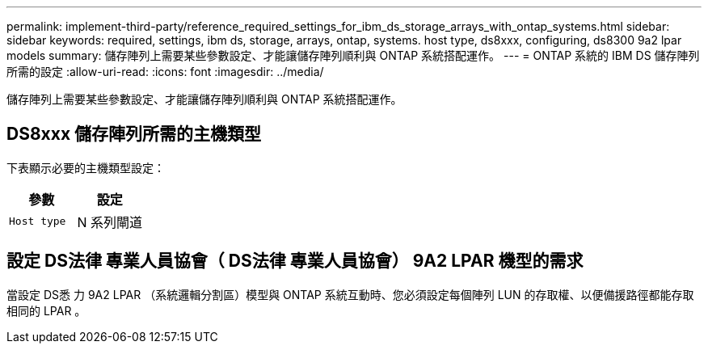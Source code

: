 ---
permalink: implement-third-party/reference_required_settings_for_ibm_ds_storage_arrays_with_ontap_systems.html 
sidebar: sidebar 
keywords: required, settings, ibm ds, storage, arrays, ontap, systems. host type, ds8xxx, configuring, ds8300 9a2 lpar models 
summary: 儲存陣列上需要某些參數設定、才能讓儲存陣列順利與 ONTAP 系統搭配運作。 
---
= ONTAP 系統的 IBM DS 儲存陣列所需的設定
:allow-uri-read: 
:icons: font
:imagesdir: ../media/


[role="lead"]
儲存陣列上需要某些參數設定、才能讓儲存陣列順利與 ONTAP 系統搭配運作。



== DS8xxx 儲存陣列所需的主機類型

下表顯示必要的主機類型設定：

|===
| 參數 | 設定 


 a| 
`Host type`
 a| 
N 系列閘道

|===


== 設定 DS法律 專業人員協會（ DS法律 專業人員協會） 9A2 LPAR 機型的需求

當設定 DS悉 力 9A2 LPAR （系統邏輯分割區）模型與 ONTAP 系統互動時、您必須設定每個陣列 LUN 的存取權、以便備援路徑都能存取相同的 LPAR 。
